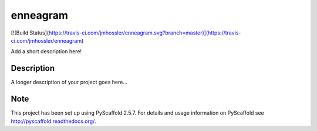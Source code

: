 =========
enneagram
=========
[![Build Status](https://travis-ci.com/jmhossler/enneagram.svg?branch=master)](https://travis-ci.com/jmhossler/enneagram)


Add a short description here!


Description
===========

A longer description of your project goes here...


Note
====

This project has been set up using PyScaffold 2.5.7. For details and usage
information on PyScaffold see http://pyscaffold.readthedocs.org/.
